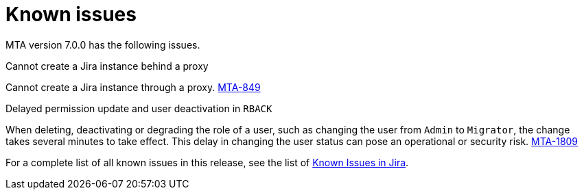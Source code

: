// Module included in the following assemblies:
//
// * docs/release_notes/master.adoc

:_content-type: REFERENCE
[id="rn-known-issues-7-0-0_{context}"]
= Known issues

MTA version 7.0.0 has the following issues.

.Cannot create a Jira instance behind a proxy

Cannot create a Jira instance through a proxy. link:https://issues.redhat.com/browse/MTA-849[MTA-849]

.Delayed permission update and user deactivation in `RBACK`

When deleting, deactivating or degrading the role of a user, such as changing the user from `Admin` to `Migrator`, the change takes several minutes to take effect. This delay in changing the user status can pose an operational or security risk. link:https://issues.redhat.com/browse/MTA-1809[MTA-1809]

For a complete list of all known issues in this release, see the list of link:https://issues.redhat.com/issues/?filter=12420808[Known Issues in Jira].

////
project in (MTA, WINDUP) AND status not in (Verified, "Release Pending", Closed) AND priority in (Blocker, Critical, Major) AND component not in (documentation, QE-Task) AND fixVersion <= "MTA 7.0.0" ORDER BY priority DESC
////
